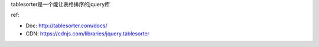 tablesorter是一个能让表格排序的jquery库

ref:

- Doc: http://tablesorter.com/docs/
- CDN: https://cdnjs.com/libraries/jquery.tablesorter